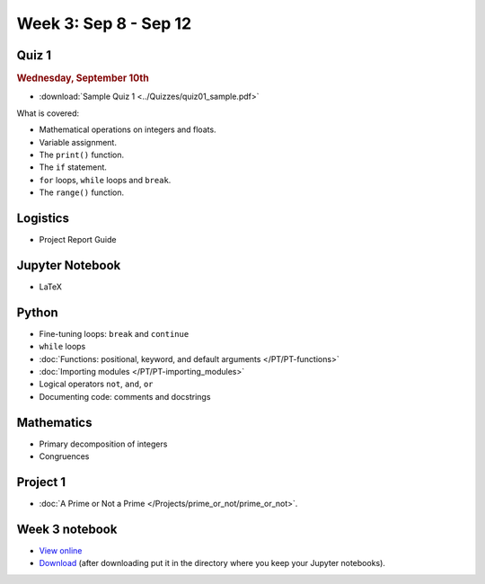 Week 3: Sep 8 - Sep 12
======================

Quiz 1
~~~~~~

.. rubric:: Wednesday, September 10th

* :download:`Sample Quiz 1 <../Quizzes/quiz01_sample.pdf>`

What is covered:

* Mathematical operations on integers and floats.
* Variable assignment.
* The ``print()`` function.
* The ``if`` statement.
* ``for`` loops, ``while`` loops and ``break``.
* The ``range()`` function.

Logistics
~~~~~~~~~
* Project Report Guide

Jupyter Notebook
~~~~~~~~~~~~~~~~
* LaTeX

Python
~~~~~~
* Fine-tuning loops: ``break`` and ``continue``
* ``while`` loops
* :doc:`Functions: positional, keyword, and default arguments </PT/PT-functions>`
* :doc:`Importing modules </PT/PT-importing_modules>`
* Logical operators ``not``, ``and``, ``or``
* Documenting code: comments and docstrings

Mathematics
~~~~~~~~~~~

* Primary decomposition of integers
* Congruences

Project 1
~~~~~~~~~

.. Comment
    .. rubric:: due: Friday, February 14th at 11:59 PM

* :doc:`A Prime or Not a Prime </Projects/prime_or_not/prime_or_not>`.


Week 3 notebook
~~~~~~~~~~~~~~~
- `View online <../_static/weekly_notebooks/week03_notebook.html>`_
- `Download <../_static/weekly_notebooks/week03_notebook.ipynb>`_ (after downloading put it in the directory where you keep your Jupyter notebooks).